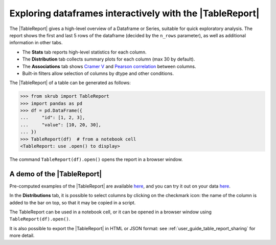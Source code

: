 .. |TableReport| replace:: :class:`~skrub.TableReport`
.. |set_config| replace:: :func:`~skrub.set_config`
.. |column_associations| replace:: :func:`~skrub.column_associations`

.. _user_guide_table_report_start:

Exploring dataframes interactively with the |TableReport|
=========================================================

The |TableReport| gives a high-level overview of a Dataframe or Series, suitable for
quick exploratory analysis. The report shows the first
and last 5 rows of the dataframe (decided by the ``n_rows`` parameter), as well
as additional information in other tabs.

- The **Stats** tab reports high-level statistics for each column.
- The **Distribution** tab collects summary plots for each column (max 30 by default).
- The **Associations** tab shows `Cramer V <https://en.wikipedia.org/wiki/Cram%C3%A9r%27s_V>`_
  and `Pearson correlation <https://en.wikipedia.org/wiki/Pearson_correlation_coefficient>`_
  between columns.
- Built-in filters allow selection of columns by dtype and other conditions.

The |TableReport| of a table can be generated as follows:

>>> from skrub import TableReport
>>> import pandas as pd
>>> df = pd.DataFrame({
...     "id": [1, 2, 3],
...     "value": [10, 20, 30],
... })
>>> TableReport(df)  # from a notebook cell
<TableReport: use .open() to display>

The command ``TableReport(df).open()`` opens the report in a browser window.

A demo of the |TableReport|
~~~~~~~~~~~~~~~~~~~~~~~~~~~
Pre-computed examples of the |TableReport| are available
`here <https://skrub-data.org/skrub-reports/examples/index.html>`_, and you can
try it out on your data `here <https://skrub-data.org/skrub-reports/index.html>`_.

In the **Distributions** tab, it is possible to select columns by clicking on the
checkmark icon: the name of the column is added to the bar on top, so that it may
be copied in a script.

The TableReport can be used in a notebook cell, or it can be opened in a browser
window using ``TableReport(df).open()``.

It is also possible to export the |TableReport| in HTML or JSON format: see
:ref:`user_guide_table_report_sharing` for more detail.
